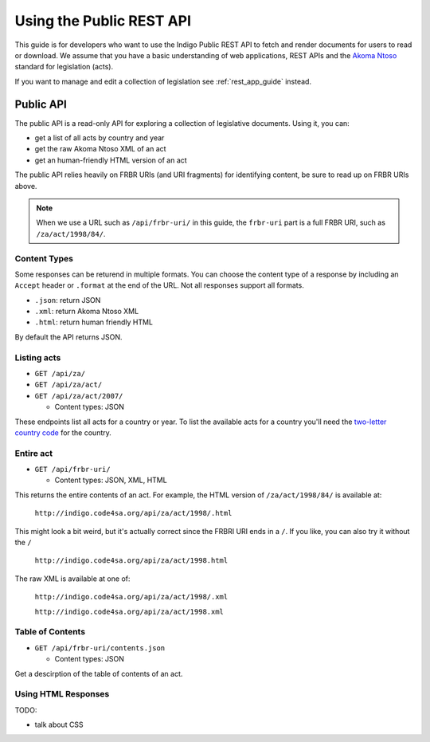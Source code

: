 .. _rest_public_guide:

Using the Public REST API
=========================

This guide is for developers who want to use the Indigo Public REST API
to fetch and render documents for users to read or download. We assume that
you have a basic understanding of web applications, REST APIs and the
`Akoma Ntoso <http://www.akomantoso.org/>`_ standard for legislation (acts).

If you want to manage and edit a collection of legislation see :ref:`rest_app_guide` instead.

Public API
----------

The public API is a read-only API for exploring a collection of legislative documents. Using it, you can:

* get a list of all acts by country and year
* get the raw Akoma Ntoso XML of an act
* get an human-friendly HTML version of an act

The public API relies heavily on FRBR URIs (and URI fragments) for identifying content, be sure to read up on FRBR URIs above.


.. note::

   When we use a URL such as ``/api/frbr-uri/`` in this guide, the ``frbr-uri`` part is a full FRBR URI, such as ``/za/act/1998/84/``.

Content Types
^^^^^^^^^^^^^

Some responses can be returend in multiple formats. You can choose the content
type of a response by including an ``Accept`` header or ``.format`` at the end
of the URL. Not all responses support all formats.

* ``.json``: return JSON
* ``.xml``: return Akoma Ntoso XML
* ``.html``: return human friendly HTML

By default the API returns JSON.

.. seealso::

   For more information on content type negotation see http://www.django-rest-framework.org/api-guide/content-negotiation/


Listing acts
^^^^^^^^^^^^

* ``GET /api/za/``
* ``GET /api/za/act/``
* ``GET /api/za/act/2007/``
  
  * Content types: JSON

These endpoints list all acts for a country or year.  To list the available acts for a country you'll need the `two-letter country code <http://en.wikipedia.org/wiki/ISO_3166-1_alpha-2>`_ for the country.

Entire act
^^^^^^^^^^

* ``GET /api/frbr-uri/``

  * Content types: JSON, XML, HTML


This returns the entire contents of an act. For example, the HTML version of ``/za/act/1998/84/`` is available at:

    ``http://indigo.code4sa.org/api/za/act/1998/.html``

This might look a bit weird, but it's actually correct since the FRBRI URI ends in a ``/``. If you like, you can also try it without the ``/``

    ``http://indigo.code4sa.org/api/za/act/1998.html``

The raw XML is available at one of:

    ``http://indigo.code4sa.org/api/za/act/1998/.xml``

    ``http://indigo.code4sa.org/api/za/act/1998.xml``


Table of Contents
^^^^^^^^^^^^^^^^^

* ``GET /api/frbr-uri/contents.json``

  * Content types: JSON

Get a descirption of the table of contents of an act.


Using HTML Responses
^^^^^^^^^^^^^^^^^^^^

TODO:

* talk about CSS

